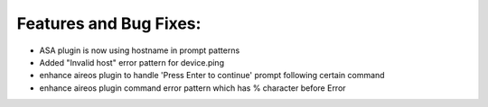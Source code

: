 Features and Bug Fixes:
^^^^^^^^^^^^^^^^^^^^^^^

- ASA plugin is now using hostname in prompt patterns

- Added "Invalid host" error pattern for device.ping

- enhance aireos plugin to handle 'Press Enter to continue' prompt following certain command

- enhance aireos plugin command error pattern which has % character before Error
